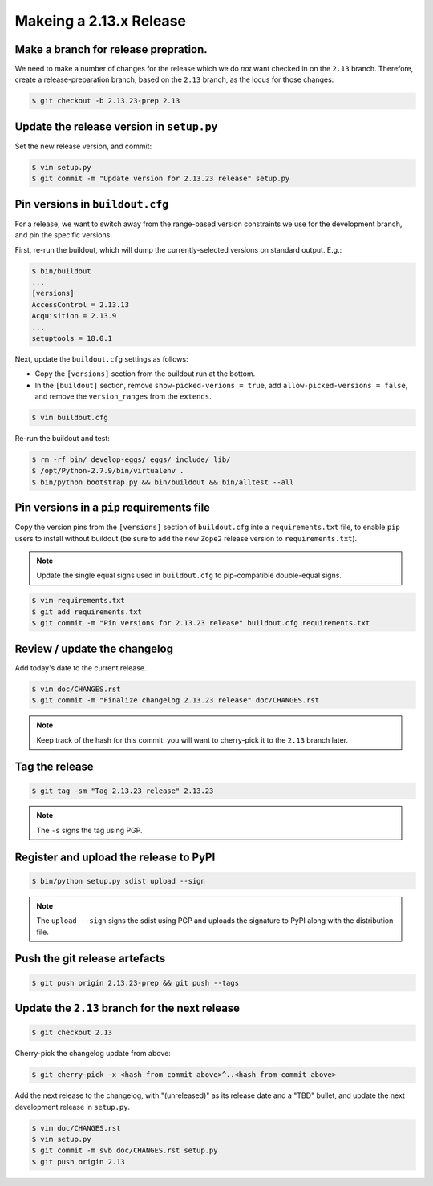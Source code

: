 Makeing a 2.13.x Release
========================

Make a branch for release prepration.
-------------------------------------

We need to make a number of changes for the release which we do *not* want
checked in on the ``2.13`` branch.  Therefore, create a release-preparation
branch, based on the ``2.13`` branch, as the locus for those changes:

.. code-block:: bash

   $ git checkout -b 2.13.23-prep 2.13

Update the release version in ``setup.py``
------------------------------------------

Set the new release version, and commit:

.. code-block:: bash

   $ vim setup.py
   $ git commit -m "Update version for 2.13.23 release" setup.py

Pin versions in ``buildout.cfg``
--------------------------------

For a release, we want to switch away from the range-based version constraints
we use for the development branch, and pin the specific versions.

First, re-run the buildout, which will dump the currently-selected versions
on standard output.  E.g.:

.. code-block:: bash

   $ bin/buildout
   ...
   [versions]
   AccessControl = 2.13.13
   Acquisition = 2.13.9
   ...
   setuptools = 18.0.1

Next, update the ``buildout.cfg`` settings as follows:

- Copy the ``[versions]`` section from the buildout run at the bottom.
- In the ``[buildout]`` section, remove ``show-picked-verions = true``,
  add ``allow-picked-versions = false``, and remove the ``version_ranges``
  from the ``extends``.

.. code-block:: bash

   $ vim buildout.cfg

Re-run the buildout and test:

.. code-block:: bash

   $ rm -rf bin/ develop-eggs/ eggs/ include/ lib/
   $ /opt/Python-2.7.9/bin/virtualenv .
   $ bin/python bootstrap.py && bin/buildout && bin/alltest --all

Pin versions in a ``pip`` requirements file
-------------------------------------------

Copy the version pins from the ``[versions]`` section of ``buildout.cfg``
into a ``requirements.txt`` file, to enable ``pip`` users to install
without buildout (be sure to add the new ``Zope2`` release version to
``requirements.txt``).

.. note::

   Update the single equal signs used in ``buildout.cfg`` to pip-compatible
   double-equal signs.

.. code-block:: bash

   $ vim requirements.txt
   $ git add requirements.txt
   $ git commit -m "Pin versions for 2.13.23 release" buildout.cfg requirements.txt

Review / update the changelog
-----------------------------

Add today's date to the current release.

.. code-block:: bash

   $ vim doc/CHANGES.rst
   $ git commit -m "Finalize changelog 2.13.23 release" doc/CHANGES.rst

.. note::
   
   Keep track of the hash for this commit:  you will want to cherry-pick
   it to the ``2.13`` branch later.

Tag the release
---------------

.. code-block:: bash

   $ git tag -sm "Tag 2.13.23 release" 2.13.23

.. note::

   The ``-s`` signs the tag using PGP.

Register and upload the release to PyPI
---------------------------------------

.. code-block:: bash

   $ bin/python setup.py sdist upload --sign

.. note::

   The ``upload --sign`` signs the sdist using PGP and uploads the signature
   to PyPI along with the distribution file.

Push the git release artefacts
------------------------------

.. code-block:: bash

   $ git push origin 2.13.23-prep && git push --tags

Update the ``2.13`` branch for the next release
-----------------------------------------------

.. code-block:: bash

   $ git checkout 2.13

Cherry-pick the changelog update from above:

.. code-block:: bash

   $ git cherry-pick -x <hash from commit above>^..<hash from commit above>

Add the next release to the changelog, with "(unreleased)" as its release
date and a "TBD" bullet, and update the next development release in
``setup.py``.

.. code-block:: bash

   $ vim doc/CHANGES.rst
   $ vim setup.py
   $ git commit -m svb doc/CHANGES.rst setup.py
   $ git push origin 2.13
